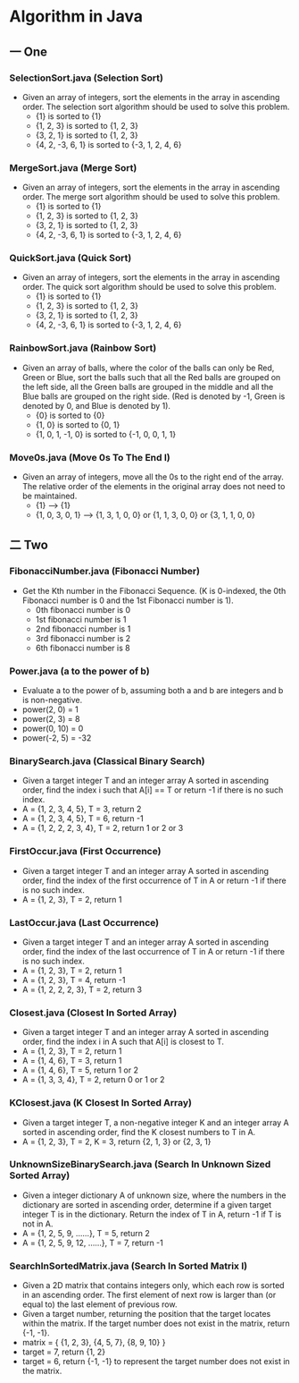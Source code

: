 * Algorithm in Java
** 一 One
*** SelectionSort.java (Selection Sort)
- Given an array of integers, sort the elements in the array in ascending order. The selection sort algorithm should be used to solve this problem.
  - {1} is sorted to {1}
  - {1, 2, 3} is sorted to {1, 2, 3}
  - {3, 2, 1} is sorted to {1, 2, 3}
  - {4, 2, -3, 6, 1} is sorted to {-3, 1, 2, 4, 6}
*** MergeSort.java (Merge Sort)
- Given an array of integers, sort the elements in the array in ascending order. The merge sort algorithm should be used to solve this problem.
  - {1} is sorted to {1}
  - {1, 2, 3} is sorted to {1, 2, 3}
  - {3, 2, 1} is sorted to {1, 2, 3}
  - {4, 2, -3, 6, 1} is sorted to {-3, 1, 2, 4, 6}
*** QuickSort.java (Quick Sort)
- Given an array of integers, sort the elements in the array in ascending order. The quick sort algorithm should be used to solve this problem.
  - {1} is sorted to {1}
  - {1, 2, 3} is sorted to {1, 2, 3}
  - {3, 2, 1} is sorted to {1, 2, 3}
  - {4, 2, -3, 6, 1} is sorted to {-3, 1, 2, 4, 6}

*** RainbowSort.java (Rainbow Sort)
- Given an array of balls, where the color of the balls can only be Red, Green or Blue, sort the balls such that all the Red balls are grouped on the left side, all the Green balls are grouped in the middle and all the Blue balls are grouped on the right side. (Red is denoted by -1, Green is denoted by 0, and Blue is denoted by 1).
  - {0} is sorted to {0}
  - {1, 0} is sorted to {0, 1}
  - {1, 0, 1, -1, 0} is sorted to {-1, 0, 0, 1, 1}
*** Move0s.java (Move 0s To The End I)
- Given an array of integers, move all the 0s to the right end of the array. The relative order of the elements in the original array does not need to be maintained.
  - {1} --> {1}
  - {1, 0, 3, 0, 1} --> {1, 3, 1, 0, 0} or {1, 1, 3, 0, 0} or {3, 1, 1, 0, 0}
** 二 Two
*** FibonacciNumber.java (Fibonacci Number)
- Get the Kth number in the Fibonacci Sequence. (K is 0-indexed, the 0th Fibonacci number is 0 and the 1st Fibonacci number is 1). 
  - 0th fibonacci number is 0
  - 1st fibonacci number is 1
  - 2nd fibonacci number is 1
  - 3rd fibonacci number is 2
  - 6th fibonacci number is 8 
*** Power.java (a to the power of b)
- Evaluate a to the power of b, assuming both a and b are integers and b is non-negative. 
- power(2, 0) = 1
- power(2, 3) = 8
- power(0, 10) = 0
- power(-2, 5) = -32
*** BinarySearch.java (Classical Binary Search)
- Given a target integer T and an integer array A sorted in ascending order, find the index i such that A[i] == T or return -1 if there is no such index.
- A = {1, 2, 3, 4, 5}, T = 3, return 2
- A = {1, 2, 3, 4, 5}, T = 6, return -1
- A = {1, 2, 2, 2, 3, 4}, T = 2, return 1 or 2 or 3
*** FirstOccur.java (First Occurrence)
- Given a target integer T and an integer array A sorted in ascending order, find the index of the first occurrence of T in A or return -1 if there is no such index.
- A = {1, 2, 3}, T = 2, return 1
*** LastOccur.java (Last Occurrence)
- Given a target integer T and an integer array A sorted in ascending order, find the index of the last occurrence of T in A or return -1 if there is no such index.
- A = {1, 2, 3}, T = 2, return 1
- A = {1, 2, 3}, T = 4, return -1
- A = {1, 2, 2, 2, 3}, T = 2, return 3
*** Closest.java (Closest In Sorted Array)
- Given a target integer T and an integer array A sorted in ascending order, find the index i in A such that A[i] is closest to T.
- A = {1, 2, 3}, T = 2, return 1
- A = {1, 4, 6}, T = 3, return 1
- A = {1, 4, 6}, T = 5, return 1 or 2
- A = {1, 3, 3, 4}, T = 2, return 0 or 1 or 2
*** KClosest.java (K Closest In Sorted Array)
- Given a target integer T, a non-negative integer K and an integer array A sorted in ascending order, find the K closest numbers to T in A.
- A = {1, 2, 3}, T = 2, K = 3, return {2, 1, 3} or {2, 3, 1}
*** UnknownSizeBinarySearch.java (Search In Unknown Sized Sorted Array)
- Given a integer dictionary A of unknown size, where the numbers in the dictionary are sorted in ascending order, determine if a given target integer T is in the dictionary. Return the index of T in A, return -1 if T is not in A.
- A = {1, 2, 5, 9, ......}, T = 5, return 2
- A = {1, 2, 5, 9, 12, ......}, T = 7, return -1
*** SearchInSortedMatrix.java (Search In Sorted Matrix I)
- Given a 2D matrix that contains integers only, which each row is sorted in an ascending order. The first element of next row is larger than (or equal to) the last element of previous row.
- Given a target number, returning the position that the target locates within the matrix. If the target number does not exist in the matrix, return {-1, -1}.
- matrix = { {1, 2, 3}, {4, 5, 7}, {8, 9, 10} }
- target = 7, return {1, 2}
- target = 6, return {-1, -1} to represent the target number does not exist in the matrix.
